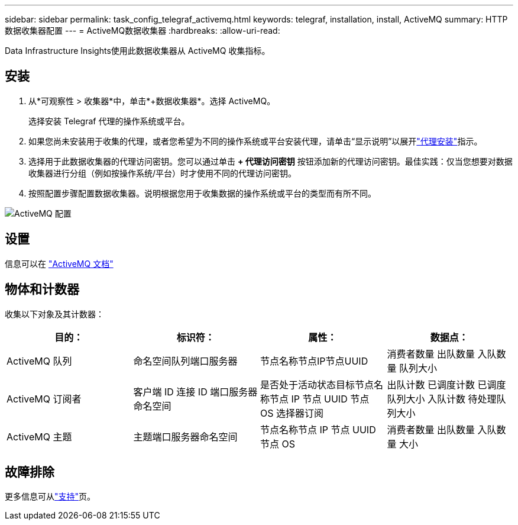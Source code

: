 ---
sidebar: sidebar 
permalink: task_config_telegraf_activemq.html 
keywords: telegraf, installation, install, ActiveMQ 
summary: HTTP 数据收集器配置 
---
= ActiveMQ数据收集器
:hardbreaks:
:allow-uri-read: 


[role="lead"]
Data Infrastructure Insights使用此数据收集器从 ActiveMQ 收集指标。



== 安装

. 从*可观察性 > 收集器*中，单击*+数据收集器*。选择 ActiveMQ。
+
选择安装 Telegraf 代理的操作系统或平台。

. 如果您尚未安装用于收集的代理，或者您希望为不同的操作系统或平台安装代理，请单击“显示说明”以展开link:task_config_telegraf_agent.html["代理安装"]指示。
. 选择用于此数据收集器的代理访问密钥。您可以通过单击 *+ 代理访问密钥* 按钮添加新的代理访问密钥。最佳实践：仅当您想要对数据收集器进行分组（例如按操作系统/平台）时才使用不同的代理访问密钥。
. 按照配置步骤配置数据收集器。说明根据您用于收集数据的操作系统或平台的类型而有所不同。


image:ActiveMQDCConfigWindows.png["ActiveMQ 配置"]



== 设置

信息可以在 http://activemq.apache.org/getting-started.html["ActiveMQ 文档"]



== 物体和计数器

收集以下对象及其计数器：

[cols="<.<,<.<,<.<,<.<"]
|===
| 目的： | 标识符： | 属性： | 数据点： 


| ActiveMQ 队列 | 命名空间队列端口服务器 | 节点名称节点IP节点UUID | 消费者数量 出队数量 入队数量 队列大小 


| ActiveMQ 订阅者 | 客户端 ID 连接 ID 端口服务器命名空间 | 是否处于活动状态目标节点名称节点 IP 节点 UUID 节点 OS 选择器订阅 | 出队计数 已调度计数 已调度队列大小 入队计数 待处理队列大小 


| ActiveMQ 主题 | 主题端口服务器命名空间 | 节点名称节点 IP 节点 UUID 节点 OS | 消费者数量 出队数量 入队数量 大小 
|===


== 故障排除

更多信息可从link:concept_requesting_support.html["支持"]页。
